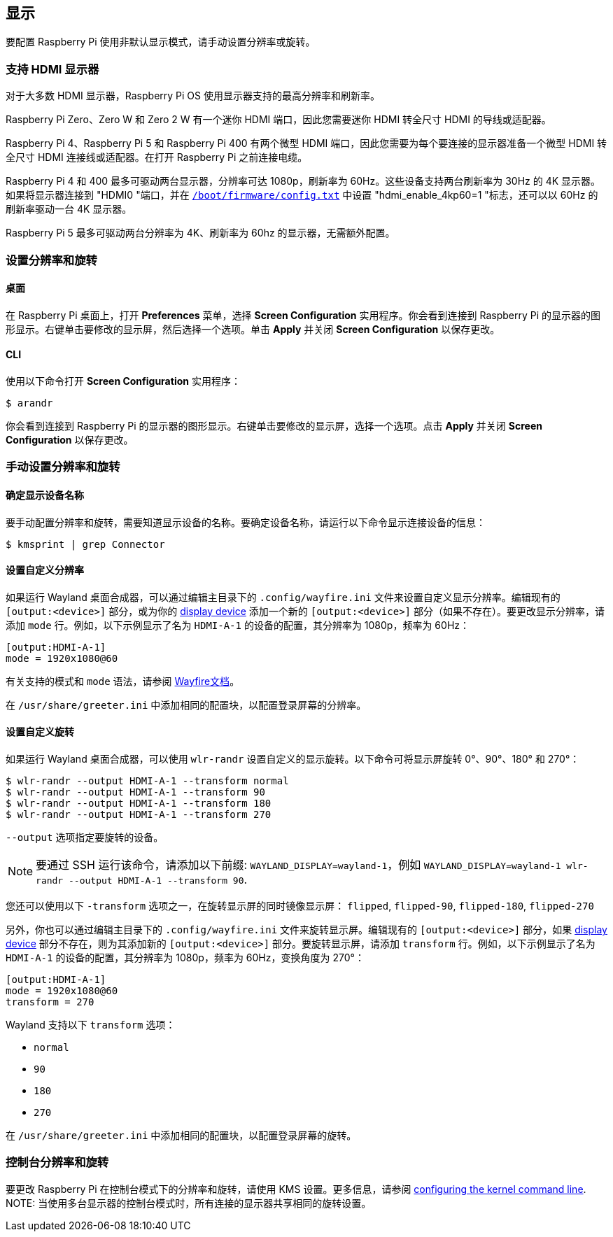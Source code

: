 == 显示

要配置 Raspberry Pi 使用非默认显示模式，请手动设置分辨率或旋转。

=== 支持 HDMI 显示器

对于大多数 HDMI 显示器，Raspberry Pi OS 使用显示器支持的最高分辨率和刷新率。

Raspberry Pi Zero、Zero W 和 Zero 2 W 有一个迷你 HDMI 端口，因此您需要迷你 HDMI 转全尺寸 HDMI 的导线或适配器。

Raspberry Pi 4、Raspberry Pi 5 和 Raspberry Pi 400 有两个微型 HDMI 端口，因此您需要为每个要连接的显示器准备一个微型 HDMI 转全尺寸 HDMI 连接线或适配器。在打开 Raspberry Pi 之前连接电缆。

Raspberry Pi 4 和 400 最多可驱动两台显示器，分辨率可达 1080p，刷新率为 60Hz。这些设备支持两台刷新率为 30Hz 的 4K 显示器。如果将显示器连接到 "HDMI0 "端口，并在 xref:../computers/config_txt.adoc#what-is-config-txt[`/boot/firmware/config.txt`] 中设置 "hdmi_enable_4kp60=1 "标志，还可以以 60Hz 的刷新率驱动一台 4K 显示器。

Raspberry Pi 5 最多可驱动两台分辨率为 4K、刷新率为 60hz 的显示器，无需额外配置。

=== 设置分辨率和旋转

==== 桌面

在 Raspberry Pi 桌面上，打开 *Preferences* 菜单，选择 **Screen Configuration** 实用程序。你会看到连接到 Raspberry Pi 的显示器的图形显示。右键单击要修改的显示屏，然后选择一个选项。单击 **Apply** 并关闭 **Screen Configuration** 以保存更改。

==== CLI

使用以下命令打开 **Screen Configuration** 实用程序：

[source,console]
----
$ arandr
----

你会看到连接到 Raspberry Pi 的显示器的图形显示。右键单击要修改的显示屏，选择一个选项。点击 **Apply** 并关闭 **Screen Configuration** 以保存更改。

=== 手动设置分辨率和旋转

==== 确定显示设备名称

要手动配置分辨率和旋转，需要知道显示设备的名称。要确定设备名称，请运行以下命令显示连接设备的信息：

[source,console]
----
$ kmsprint | grep Connector
----

==== 设置自定义分辨率

如果运行 Wayland 桌面合成器，可以通过编辑主目录下的 `.config/wayfire.ini` 文件来设置自定义显示分辨率。编辑现有的 `[output:<device>]` 部分，或为你的 xref:configuration.adoc#determine-display-device-name[display device] 添加一个新的 `[output:<device>]` 部分（如果不存在）。要更改显示分辨率，请添加 `mode` 行。例如，以下示例显示了名为 `HDMI-A-1` 的设备的配置，其分辨率为 1080p，频率为 60Hz：

[source,ini]
----
[output:HDMI-A-1]
mode = 1920x1080@60
----

有关支持的模式和 `mode` 语法，请参阅 https://github.com/WayfireWM/wayfire-wiki/blob/master/Configuration.md#output-configuration[Wayfire文档]。

在 `/usr/share/greeter.ini` 中添加相同的配置块，以配置登录屏幕的分辨率。

==== 设置自定义旋转

如果运行 Wayland 桌面合成器，可以使用 `wlr-randr` 设置自定义的显示旋转。以下命令可将显示屏旋转 0°、90°、180° 和 270°：

[source,console]
----
$ wlr-randr --output HDMI-A-1 --transform normal
$ wlr-randr --output HDMI-A-1 --transform 90
$ wlr-randr --output HDMI-A-1 --transform 180
$ wlr-randr --output HDMI-A-1 --transform 270
----

`--output` 选项指定要旋转的设备。

NOTE: 要通过 SSH 运行该命令，请添加以下前缀: `WAYLAND_DISPLAY=wayland-1`，例如 `WAYLAND_DISPLAY=wayland-1 wlr-randr --output HDMI-A-1 --transform 90`.

您还可以使用以下 `-transform` 选项之一，在旋转显示屏的同时镜像显示屏： `flipped`, `flipped-90`, `flipped-180`, `flipped-270`

另外，你也可以通过编辑主目录下的 `.config/wayfire.ini` 文件来旋转显示屏。编辑现有的 `[output:<device>]` 部分，如果 xref:configuration.adoc#determine-display-device-name[display device] 部分不存在，则为其添加新的 `[output:<device>]`  部分。要旋转显示屏，请添加 `transform` 行。例如，以下示例显示了名为 `HDMI-A-1` 的设备的配置，其分辨率为 1080p，频率为 60Hz，变换角度为 270°：

[source,ini]
----
[output:HDMI-A-1]
mode = 1920x1080@60
transform = 270
----

Wayland 支持以下 `transform` 选项：

* `normal`
* `90`
* `180`
* `270`

在 `/usr/share/greeter.ini` 中添加相同的配置块，以配置登录屏幕的旋转。

=== 控制台分辨率和旋转

要更改 Raspberry Pi 在控制台模式下的分辨率和旋转，请使用 KMS 设置。更多信息，请参阅 <<kernel-command-line-cmdline-txt,configuring the kernel command line>>.
NOTE: 当使用多台显示器的控制台模式时，所有连接的显示器共享相同的旋转设置。

